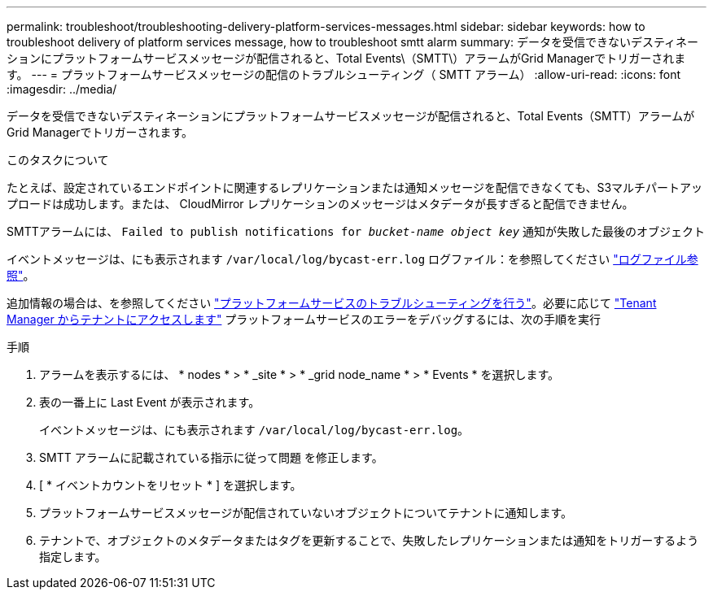 ---
permalink: troubleshoot/troubleshooting-delivery-platform-services-messages.html 
sidebar: sidebar 
keywords: how to troubleshoot delivery of platform services message, how to troubleshoot smtt alarm 
summary: データを受信できないデスティネーションにプラットフォームサービスメッセージが配信されると、Total Events\（SMTT\）アラームがGrid Managerでトリガーされます。 
---
= プラットフォームサービスメッセージの配信のトラブルシューティング（ SMTT アラーム）
:allow-uri-read: 
:icons: font
:imagesdir: ../media/


[role="lead"]
データを受信できないデスティネーションにプラットフォームサービスメッセージが配信されると、Total Events（SMTT）アラームがGrid Managerでトリガーされます。

.このタスクについて
たとえば、設定されているエンドポイントに関連するレプリケーションまたは通知メッセージを配信できなくても、S3マルチパートアップロードは成功します。または、 CloudMirror レプリケーションのメッセージはメタデータが長すぎると配信できません。

SMTTアラームには、 `Failed to publish notifications for _bucket-name object key_` 通知が失敗した最後のオブジェクト

イベントメッセージは、にも表示されます `/var/local/log/bycast-err.log` ログファイル：を参照してください link:../monitor/logs-files-reference.html["ログファイル参照"]。

追加情報の場合は、を参照してください link:../admin/troubleshooting-platform-services.html["プラットフォームサービスのトラブルシューティングを行う"]。必要に応じて link:../tenant/signing-in-to-tenant-manager.html["Tenant Manager からテナントにアクセスします"] プラットフォームサービスのエラーをデバッグするには、次の手順を実行

.手順
. アラームを表示するには、 * nodes * > * _site * > * _grid node_name * > * Events * を選択します。
. 表の一番上に Last Event が表示されます。
+
イベントメッセージは、にも表示されます `/var/local/log/bycast-err.log`。

. SMTT アラームに記載されている指示に従って問題 を修正します。
. [ * イベントカウントをリセット * ] を選択します。
. プラットフォームサービスメッセージが配信されていないオブジェクトについてテナントに通知します。
. テナントで、オブジェクトのメタデータまたはタグを更新することで、失敗したレプリケーションまたは通知をトリガーするよう指定します。

